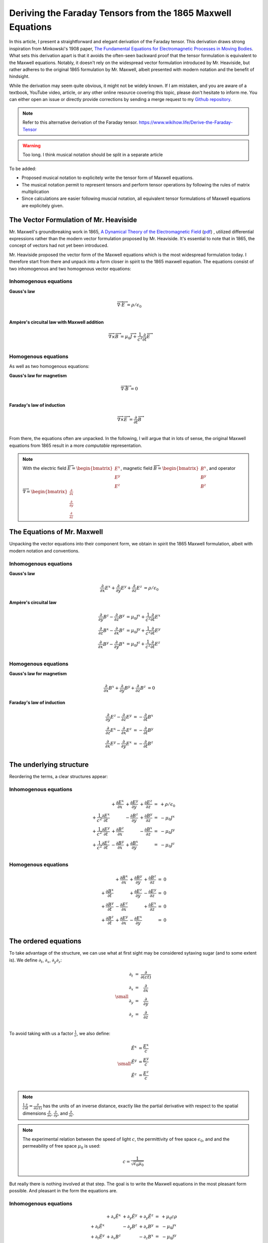 Deriving the Faraday Tensors from the 1865 Maxwell Equations
============================================================

In this article, I present a straightforward and elegant derivation of the
Faraday tensor. This derivation draws strong inspiration from Minkowski's 1908
paper, 
`The Fundamental Equations for Electromagnetic Processes in Moving Bodies
<https://en.wikisource.org/wiki/Translation:The_Fundamental_Equations_for_Electromagnetic_Processes_in_Moving_Bodies>`_.
What sets this derivation apart is that it avoids the often-seen backward proof
that the tensor formulation is equivalent to the Maxwell equations. Notably, it
doesn't rely on the widespread vector formulation introduced by Mr. Heaviside,
but rather adheres to the original 1865 formulation by Mr. Maxwell, albeit
presented with modern notation and the benefit of hindsight.

While the derivation may seem quite obvious, it might not be widely known. If I
am mistaken, and you are aware of a textbook, YouTube video, article, or any
other online resource covering this topic, please don't hesitate to inform me.
You can either open an issue or directly provide corrections by sending a merge
request to my
`Github repository
<https://github.com/shaussler/electromagnetism/actions/runs/6444649784>`_.

.. note::

   Refer to this alternative derivation of the Faraday tensor.
   https://www.wikihow.life/Derive-the-Faraday-Tensor

.. warning::

   Too long. I think musical notation should be split in a separate article

To be added:

* Proposed musical notation to explicitely write the tensor form of Maxwell
  equations.
* The musical notation permit to represent tensors and perform tensor
  operations by following the rules of matrix multiplication
* Since calculations are easier following muscial notation, all equivalent
  tensor formulations of Maxwell equations are explicitely given.

The Vector Formulation of Mr. Heaviside
---------------------------------------

.. {{{

Mr. Maxwell's groundbreaking work in 1865,
`A Dynamical Theory of the Electromagnetic Field
<https://en.m.wikipedia.org/wiki/A_Dynamical_Theory_of_the_Electromagnetic_Field>`_
(`pdf <https://www.jstor.org/stable/108892>`_)
, utilized differential expressions rather than the modern vector formulation
proposed by Mr. Heaviside. It's essential to note that in 1865, the concept of
vectors had not yet been introduced.

Mr. Heaviside proposed the vector form of the Maxwell equations which is the
most widespread formulation today. I therefore start from there and unpack into
a form closer in spirit to the 1865 maxwell equation. The equations consist of
two inhomogenous and two homogenous vector equations:

Inhomogenous equations
''''''''''''''''''''''

**Gauss's law**

.. math::

   \overrightarrow{\nabla} \cdot \overrightarrow{E}  &= \rho / \epsilon_0 \\

**Ampère's circuital law with Maxwell addition**

.. math::

   \overrightarrow{\nabla} \times \overrightarrow{B} &= \mu_0 \overrightarrow{J} + \frac{1}{c^2} \frac{\partial}{\partial t} \overrightarrow{E} \\

Homogenous equations
''''''''''''''''''''

As well as two homogenous equations:

**Gauss's law for magnetism**

.. math::

   \overrightarrow{\nabla} \cdot \overrightarrow{B}  &= 0 \\

**Faraday's law of induction**

.. math::

   \overrightarrow{\nabla} \times \overrightarrow{E} &= \frac{\partial}{\partial t} \overrightarrow{B} \\

From there, the equations often are unpacked. In the following, I will argue
that in lots of sense, the original Maxwell equations from 1865 result in a
more *computable* representation.

.. note::

   With the electric field
   :math:`\overrightarrow{E}=\begin{bmatrix} E^x \\ E^y \\ E^z \end{bmatrix}`,
   magnetic field
   :math:`\overrightarrow{B}=\begin{bmatrix} B^x \\ B^y \\ B^z \end{bmatrix}`, and operator
   :math:`\overrightarrow{\nabla}=\begin{bmatrix} \frac{\partial}{\partial x} \\ \frac{\partial}{\partial y} \\ \frac{\partial}{\partial z} \end{bmatrix}`

.. }}}

The Equations of Mr. Maxwell
----------------------------

.. {{{

Unpacking the vector equations into their component form, we obtain in spirit
the 1865 Maxwell formulation, albeit with modern notation and conventions.

Inhomogenous equations
''''''''''''''''''''''

**Gauss's law**

.. math::

   \begin{align}
   \frac{\partial}{\partial x} E^x + \frac{\partial}{\partial y} E^y + \frac{\partial}{\partial z} E^z &= \rho / \epsilon_0
   \end{align}

**Ampère's circuital law**

.. math::

   \begin{align}
   \frac{\partial}{\partial y} B^z - \frac{\partial}{\partial z} B^y &= \mu_0 J^x + \frac{1}{c^2} \frac{\partial}{\partial t} E^x \\
   \frac{\partial}{\partial z} B^x - \frac{\partial}{\partial x} B^z &= \mu_0 J^y + \frac{1}{c^2} \frac{\partial}{\partial t} E^y \\
   \frac{\partial}{\partial x} B^y - \frac{\partial}{\partial y} B^x &= \mu_0 J^z + \frac{1}{c^2} \frac{\partial}{\partial t} E^z \\
   \end{align}

Homogenous equations
''''''''''''''''''''

**Gauss's law for magnetism**

.. math::

   \begin{align}
   \frac{\partial}{\partial x} B^x + \frac{\partial}{\partial y} B^y + \frac{\partial}{\partial z} B^z &= 0
   \end{align}

**Faraday's law of induction**

.. math::

   \begin{align}
   \frac{\partial}{\partial y} E^z - \frac{\partial}{\partial z} E^y &= - \frac{\partial}{\partial t} B^x \\
   \frac{\partial}{\partial z} E^x - \frac{\partial}{\partial x} E^z &= - \frac{\partial}{\partial t} B^y \\
   \frac{\partial}{\partial x} E^y - \frac{\partial}{\partial y} E^x &= - \frac{\partial}{\partial t} B^z \\
   \end{align}

.. }}}

The underlying structure
------------------------

.. {{{

Reordering the terms, a clear structures appear:

Inhomogenous equations
''''''''''''''''''''''

.. math::

   \begin{matrix}
                                                    & + \frac{\partial E^x}{\partial x} & + \frac{\partial E^y}{\partial y} & + \frac{\partial E^z}{\partial z} & = & + \rho/\epsilon_0 \\
    + \frac{1}{c^2} \frac{\partial E^x}{\partial t} &                                   & - \frac{\partial B^z}{\partial y} & + \frac{\partial B^y}{\partial z} & = & - \mu_0 J^x       \\
    + \frac{1}{c^2} \frac{\partial E^y}{\partial t} & + \frac{\partial B^z}{\partial x} &                                   & - \frac{\partial B^x}{\partial z} & = & - \mu_0 J^y       \\
    + \frac{1}{c^2} \frac{\partial E^z}{\partial t} & - \frac{\partial B^y}{\partial x} & + \frac{\partial B^x}{\partial y} &                                   & = & - \mu_0 J^z       \\
   \end{matrix}

Homogenous equations
''''''''''''''''''''

.. math::

   \begin{matrix}
                                      & + \frac{\partial B^x}{\partial x} & + \frac{\partial B^y}{\partial y} & + \frac{\partial B^z}{\partial z} & = & 0 \\
    + \frac{\partial B^x}{\partial t} &                                   & + \frac{\partial E^z}{\partial y} & - \frac{\partial E^y}{\partial z} & = & 0 \\
    + \frac{\partial B^y}{\partial t} & - \frac{\partial E^z}{\partial x} &                                   & + \frac{\partial E^x}{\partial z} & = & 0 \\
    + \frac{\partial B^z}{\partial t} & + \frac{\partial E^y}{\partial x} & - \frac{\partial E^x}{\partial y} &                                   & = & 0 \\
   \end{matrix}

.. }}}

The ordered equations
---------------------

.. {{{

To take advantage of the structure, we can use what at first sight may be
considered sytaxing sugar (and to some extent is). We define
:math:`\partial_t`, :math:`\partial_x`, :math:`\partial_y`:math:`\partial_z`:

.. math::

   {\small
   \begin{matrix}
   \partial_t  &=& \frac{\partial}{\partial(ct)} \\
   \partial_x  &=& \frac{\partial}{\partial x}   \\
   \partial_y  &=& \frac{\partial}{\partial y}   \\
   \partial_z  &=& \frac{\partial}{\partial z}   \\
   \end{matrix}
   }

To avoid taking with us a factor :math:`\frac{1}{c}`, we also define:

.. math::

   {\small
   \begin{matrix}
   \tilde{E^x} &= \frac{E^x}{c} \\
   \tilde{E^y} &= \frac{E^y}{c} \\
   \tilde{E^z} &= \frac{E^z}{c} \\
   \end{matrix}
   }

.. note::

   :math:`\frac{1}{c}\frac{\partial}{\partial t} =\frac{\partial}{\partial(ct)}`
   has the units of an inverse distance, exactly
   like the partial derivative with respect to the spatial dimensions
   :math:`\frac{\partial}{\partial x}`, :math:`\frac{\partial}{\partial y}`, and
   :math:`\frac{\partial}{\partial z}`.

.. note::

   The experimental relation between the speed of light :math:`c`, the
   permittivity of free space :math:`\epsilon_0`, and and the permeability of
   free space :math:`\mu_0` is used:

   .. math::

      c=\frac{1}{\sqrt{\epsilon_0 \mu_0}}

But really there is nothing involved at that step. The goal is to write the
Maxwell equations in the most pleasant form possible. And pleasant in the form
the equations are.

Inhomogenous equations
''''''''''''''''''''''

.. math::

   \begin{matrix}
                            & +\partial_x \tilde{E^x} & +\partial_y \tilde{E^y} & +\partial_y \tilde{E^z} & = & + \mu_0 c \rho  \\
    +\partial_t \tilde{E^x} &                         & -\partial_y        B^z  & +\partial_z        B^y  & = & - \mu_0 J^x     \\
    +\partial_t \tilde{E^y} & +\partial_x        B^z  &                         & -\partial_z        B^x  & = & - \mu_0 J^y     \\
    +\partial_t \tilde{E^z} & -\partial_x        B^y  & +\partial_y        B^x  &                         & = & - \mu_0 J^z     \\
   \end{matrix}

Homogenous equations
''''''''''''''''''''

.. math::

   \begin{matrix}
                            & +\partial_x        B^x  & +\partial_y        B^y  & +\partial_z        B^z  & = & 0 \\
    +\partial_t        B^x  &                         & +\partial_y \tilde{E^z} & -\partial_z \tilde{E^y} & = & 0 \\
    +\partial_t        B^y  & -\partial_x \tilde{E^z} &                         & +\partial_z \tilde{E^x} & = & 0 \\
    +\partial_t        B^z  & +\partial_x \tilde{E^y} & -\partial_y \tilde{E^x} &                         & = & 0 \\
   \end{matrix}

It should be already clear to readers already familiar with the tensor
formulation of electromagnetism that the Faraday tensor as well as its dual are
already fully apparent. For any reader familiar with Matrix multiplications
rules, it should also be clear at this stage that we are dealing here with the
application of covectors to matrices.

.. }}}

The electromagnetic tensor
--------------------------

.. {{{


From matrix multiplication rules, we deduct the ordered equations are
equivalent to:

.. math::

   {\small
   \begin{bmatrix}
   \partial_t     & \partial_x   & \partial_y   & \partial_z    \\
   \end{bmatrix}
   \begin{bmatrix}
       \begin{bmatrix}
                    \\
       +\tilde{E^x} \\
       +\tilde{E^y} \\
       +\tilde{E^z} \\
       \end{bmatrix}
       \begin{bmatrix}
       +\tilde{E^x} \\
                    \\
       -       B^z  \\
       +       B^y  \\
       \end{bmatrix}
       \begin{bmatrix}
       +\tilde{E^y} \\
       +       B_z  \\
                    \\
       -       B^x  \\
       \end{bmatrix}
       \begin{bmatrix}
       +\tilde{E^z} \\
       -       B^y  \\
       +       B^x  \\
                    \\
       \end{bmatrix}
   \end{bmatrix}
   =
   \begin{bmatrix}
   + \mu_0 c \rho & - \mu_0 J^x  & - \mu_0 J^y  & - \mu_0 J^z   \\
   \end{bmatrix}
   }

.. math::

   {\small
   \begin{bmatrix}
   \partial_t     & \partial_x   & \partial_y   & \partial_z    \\
   \end{bmatrix}
   \begin{bmatrix}
       \begin{bmatrix}
                    \\
       +\tilde{B^x} \\
       +\tilde{B^y} \\
       +\tilde{B^z} \\
       \end{bmatrix}
       \begin{bmatrix}
       +\tilde{B^x} \\
                    \\
       +       E^z  \\
       -       E^y  \\
       \end{bmatrix}
       \begin{bmatrix}
       +\tilde{B^y} \\
       -       E_z  \\
                    \\
       +       E^x  \\
       \end{bmatrix}
       \begin{bmatrix}
       +\tilde{B^z} \\
       +       E^y  \\
       -       E^x  \\
                    \\
       \end{bmatrix}
   \end{bmatrix}
   =
   \begin{bmatrix}
   0 & 0 & 0 & 0 \\
   \end{bmatrix}
   }

For compactness, we can use as an alternative the musical notation where we
sharpen :math:`\sharp` or flatten :math:`\flat` vectors.

.. math::

   \begin{bmatrix}
   \partial_t \\
   \partial_x \\
   \partial_y \\
   \partial_z \\
   \end{bmatrix}^{\flat} &
   \begin{bmatrix}
                  & +\tilde{E^x} & +\tilde{E^y} & + \tilde{E^z} \\
    +\tilde{E^x}  &              & +       B^z  & -        B^y  \\
    +\tilde{E^y}  & -       B^z  &              & +        B^x  \\
    +\tilde{E^z}  & +       B^y  & -       B^x  &               \\
   \end{bmatrix}^{\sharp\flat}
   =
   \begin{bmatrix}
   + \mu_0 c \rho \\
   - \mu_0 J^x    \\
   - \mu_0 J^y    \\
   - \mu_0 J^z    \\
   \end{bmatrix}^{\flat}

.. math::

   \begin{bmatrix}
   \partial_t \\
   \partial_x \\
   \partial_y \\
   \partial_z
   \end{bmatrix}^{\flat}
   \begin{bmatrix}
                 & +       B^x  & +       B^y  & +       B^z  \\
    +       B^x  &              & -\tilde{E^z} & +\tilde{E^y} \\
    +       B^y  & +\tilde{E^z} &              & -\tilde{E^x} \\
    +       B^z  & -\tilde{E^y} & +\tilde{E^x} &              \\
   \end{bmatrix}^{\sharp \flat}
   =
   \begin{bmatrix}
   0 \\
   0 \\
   0 \\
   0 \\
   \end{bmatrix}^{\flat}

.. note::

   The musical notation here is to explicitely declare whether we are dealing
   with a sharp :math:`\sharp` vector or a :math:`\flat` covector

   .. math::

        \begin{matrix}
            v^{\sharp}=
            \begin{bmatrix}
            a \\
            b
            \end{bmatrix}
        ,&
            v^{\flat}=
            \begin{bmatrix}
            a & b
            \end{bmatrix}
        \end{matrix}

   For all practical purposes, a covector is merely the
   transpose of a vector :math:`\begin{bmatrix} a & b
   \end{bmatrix}=\begin{bmatrix} a \\ b \end{bmatrix}^T`.

   For the matrices, it permits to explicitely define if we are dealing with
   rows of columns, columns of rows, rows of rows, or columns of columns. 

.. }}}

Musical form
------------

.. {{{

.. math::

   F^{\sharp\flat}
   =
   \begin{bmatrix}
                 & +\tilde{E^x} & +\tilde{E^y} & + \tilde{E^z} \\
    +\tilde{E^x} &              & -       B^z  & +        B^y  \\
    +\tilde{E^y} & +       B^z  &              & -        B^x  \\
    +\tilde{E^z} & -       B^y  & +       B^x  &               \\
   \end{bmatrix}^{\sharp\flat}

.. math::

   G^{\sharp\flat}
   =
   \begin{bmatrix}
                 & +       B^x  & +       B^y  & +       B^z  \\
    +       B^x  &              & -\tilde{E^z} & +\tilde{E^y} \\
    +       B^y  & +\tilde{E^z} &              & -\tilde{E^x} \\
    +       B^z  & -\tilde{E^y} & +\tilde{E^x} &              \\
   \end{bmatrix}^{\sharp\flat}

.. math::

   \begin{matrix}
   \partial^{\flat} F^{\sharp\flat} & = & J^{\flat} \\
   \partial^{\flat} G^{\sharp\flat} & = & 0^{\flat} \\
   \end{matrix}

.. }}}

Tensor form
-----------

.. {{{

The derivatives are flat and therefore represent a covector with lower indices
in tensor notation :math:`\partial_\mu` While the left-hand side is sharp and
therefore represent a vector with high indices :math:`J_\nu`. The tensors in
the expressions above are necessarily one time contravariant and one time
covariant :math:`F^\mu{}_\nu`.

.. math::

   \begin{bmatrix}
   F^\mu{}_\nu
   \end{bmatrix}
   =
   \begin{bmatrix}
                 & +\tilde{E^x} & +\tilde{E^y} & + \tilde{E^z} \\
    +\tilde{E^x} &              & -       B^z  & +        B^y  \\
    +\tilde{E^y} & +       B^z  &              & -        B^x  \\
    +\tilde{E^z} & -       B^y  & +       B^x  &               \\
   \end{bmatrix}

.. math::

   \begin{bmatrix}
   G^\mu{}_\nu
   \end{bmatrix}
   =
   \begin{bmatrix}
                 & +       B^x  & +       B^y  & +       B^z  \\
    +       B^x  &              & -\tilde{E^z} & +\tilde{E^y} \\
    +       B^y  & +\tilde{E^z} &              & -\tilde{E^x} \\
    +       B^z  & -\tilde{E^y} & +\tilde{E^x} &              \\
   \end{bmatrix}

.. math::

   \begin{matrix}
   \partial_{\mu} F^\mu{}_\nu & = & J_{\nu} \\
   \partial_{\mu} G^\mu{}_\nu & = & 0       \\
   \end{matrix}

.. }}}
